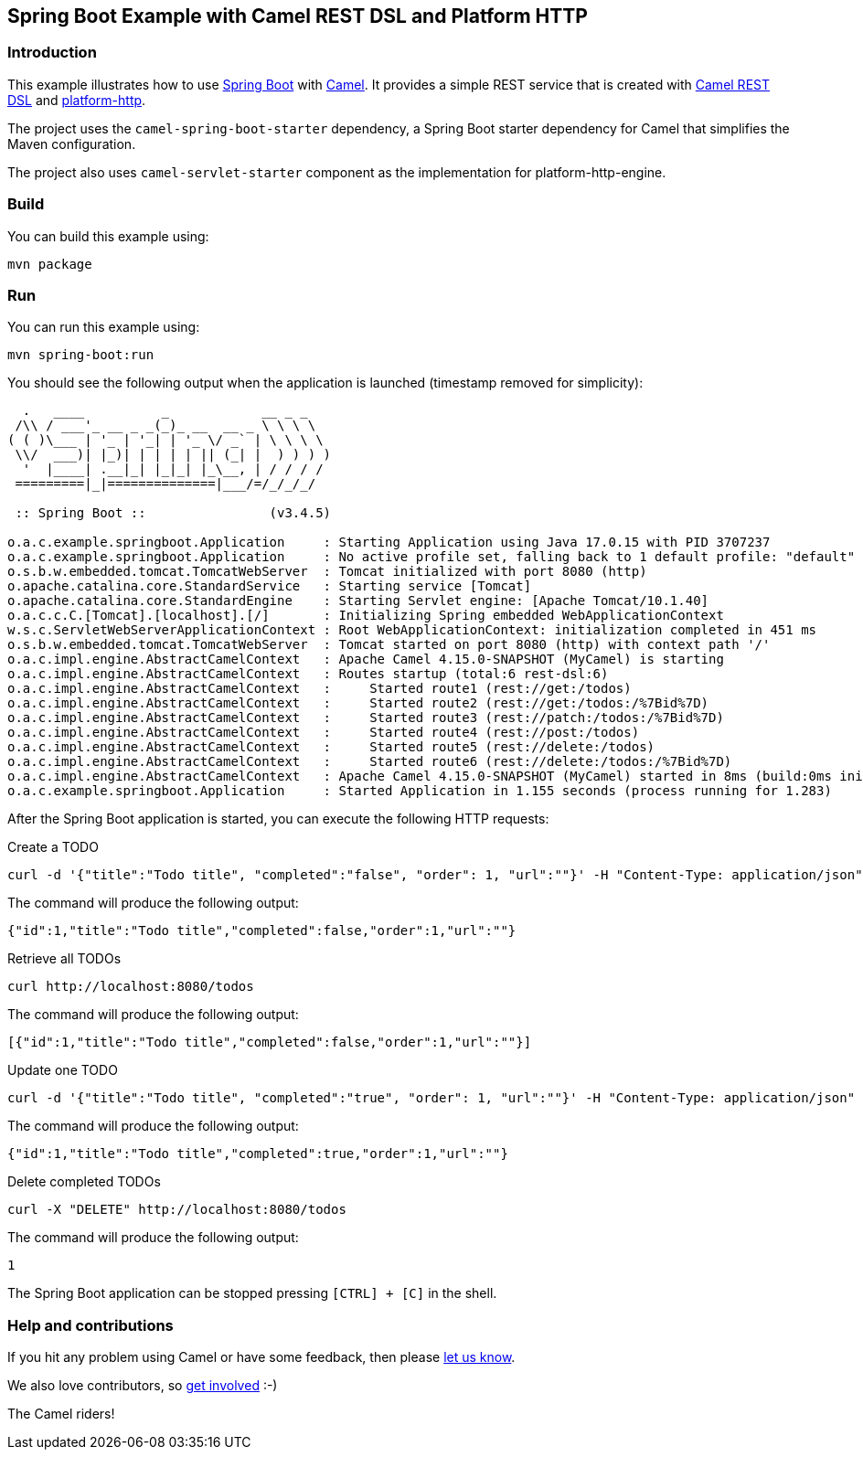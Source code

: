 == Spring Boot Example with Camel REST DSL and Platform HTTP

=== Introduction

This example illustrates how to use https://projects.spring.io/spring-boot/[Spring Boot] with http://camel.apache.org[Camel]. It provides a simple REST service that is created with http://camel.apache.org/rest-dsl.html[Camel REST DSL] and https://camel.apache.org/components/3.18.x/platform-http-component.html[platform-http].

The project uses the `camel-spring-boot-starter` dependency, a Spring Boot starter dependency for Camel that simplifies the Maven configuration.

The project also uses `camel-servlet-starter` component as the implementation for platform-http-engine.

=== Build

You can build this example using:

[source,text]
----
mvn package
----

=== Run

You can run this example using:

[source,text]
----
mvn spring-boot:run
----

You should see the following output when the application is launched (timestamp removed for simplicity):

[source,text]
----

  .   ____          _            __ _ _
 /\\ / ___'_ __ _ _(_)_ __  __ _ \ \ \ \
( ( )\___ | '_ | '_| | '_ \/ _` | \ \ \ \
 \\/  ___)| |_)| | | | | || (_| |  ) ) ) )
  '  |____| .__|_| |_|_| |_\__, | / / / /
 =========|_|==============|___/=/_/_/_/

 :: Spring Boot ::                (v3.4.5)

o.a.c.example.springboot.Application     : Starting Application using Java 17.0.15 with PID 3707237
o.a.c.example.springboot.Application     : No active profile set, falling back to 1 default profile: "default"
o.s.b.w.embedded.tomcat.TomcatWebServer  : Tomcat initialized with port 8080 (http)
o.apache.catalina.core.StandardService   : Starting service [Tomcat]
o.apache.catalina.core.StandardEngine    : Starting Servlet engine: [Apache Tomcat/10.1.40]
o.a.c.c.C.[Tomcat].[localhost].[/]       : Initializing Spring embedded WebApplicationContext
w.s.c.ServletWebServerApplicationContext : Root WebApplicationContext: initialization completed in 451 ms
o.s.b.w.embedded.tomcat.TomcatWebServer  : Tomcat started on port 8080 (http) with context path '/'
o.a.c.impl.engine.AbstractCamelContext   : Apache Camel 4.15.0-SNAPSHOT (MyCamel) is starting
o.a.c.impl.engine.AbstractCamelContext   : Routes startup (total:6 rest-dsl:6)
o.a.c.impl.engine.AbstractCamelContext   :     Started route1 (rest://get:/todos)
o.a.c.impl.engine.AbstractCamelContext   :     Started route2 (rest://get:/todos:/%7Bid%7D)
o.a.c.impl.engine.AbstractCamelContext   :     Started route3 (rest://patch:/todos:/%7Bid%7D)
o.a.c.impl.engine.AbstractCamelContext   :     Started route4 (rest://post:/todos)
o.a.c.impl.engine.AbstractCamelContext   :     Started route5 (rest://delete:/todos)
o.a.c.impl.engine.AbstractCamelContext   :     Started route6 (rest://delete:/todos:/%7Bid%7D)
o.a.c.impl.engine.AbstractCamelContext   : Apache Camel 4.15.0-SNAPSHOT (MyCamel) started in 8ms (build:0ms init:0ms start:8ms boot:428ms)
o.a.c.example.springboot.Application     : Started Application in 1.155 seconds (process running for 1.283)

----

After the Spring Boot application is started, you can execute the following HTTP requests:

Create a TODO

[source,text]
----
curl -d '{"title":"Todo title", "completed":"false", "order": 1, "url":""}' -H "Content-Type: application/json" -X POST http://localhost:8080/todos
----

The command will produce the following output:

[source,json]
----
{"id":1,"title":"Todo title","completed":false,"order":1,"url":""}
----

Retrieve all TODOs

[source,text]
----
curl http://localhost:8080/todos
----

The command will produce the following output:

[source,json]
----
[{"id":1,"title":"Todo title","completed":false,"order":1,"url":""}]
----

Update one TODO

[source,text]
----
curl -d '{"title":"Todo title", "completed":"true", "order": 1, "url":""}' -H "Content-Type: application/json" -X PATCH http://localhost:8080/todos/1
----

The command will produce the following output:

[source,json]
----
{"id":1,"title":"Todo title","completed":true,"order":1,"url":""}
----

Delete completed TODOs

[source,text]
----
curl -X "DELETE" http://localhost:8080/todos
----

The command will produce the following output:

[source,json]
----
1
----

The Spring Boot application can be stopped pressing `[CTRL] + [C]` in the shell.

=== Help and contributions

If you hit any problem using Camel or have some feedback, then please
https://camel.apache.org/community/support/[let us know].

We also love contributors, so
https://camel.apache.org/community/contributing/[get involved] :-)

The Camel riders!
